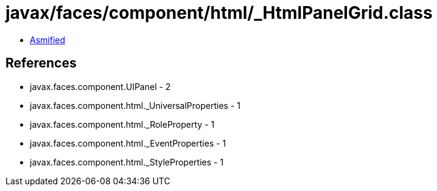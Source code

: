 = javax/faces/component/html/_HtmlPanelGrid.class

 - link:_HtmlPanelGrid-asmified.java[Asmified]

== References

 - javax.faces.component.UIPanel - 2
 - javax.faces.component.html._UniversalProperties - 1
 - javax.faces.component.html._RoleProperty - 1
 - javax.faces.component.html._EventProperties - 1
 - javax.faces.component.html._StyleProperties - 1
